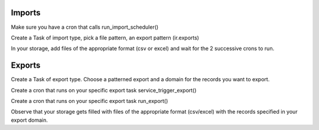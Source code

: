 Imports
=======

Make sure you have a cron that calls run_import_scheduler()

Create a Task of import type, pick a file pattern, an export pattern (ir.exports)

In your storage, add files of the appropriate format (csv or excel) and wait for the 2 successive crons to run.

Exports
=======

Create a Task of export type. Choose a patterned export and a domain for the records you want to export.

Create a cron that runs on your specific export task service_trigger_export()

Create a cron that runs on your specific export task run_export()

Observe that your storage gets filled with files of the appropriate format (csv/excel) with the records specified in your export domain.
